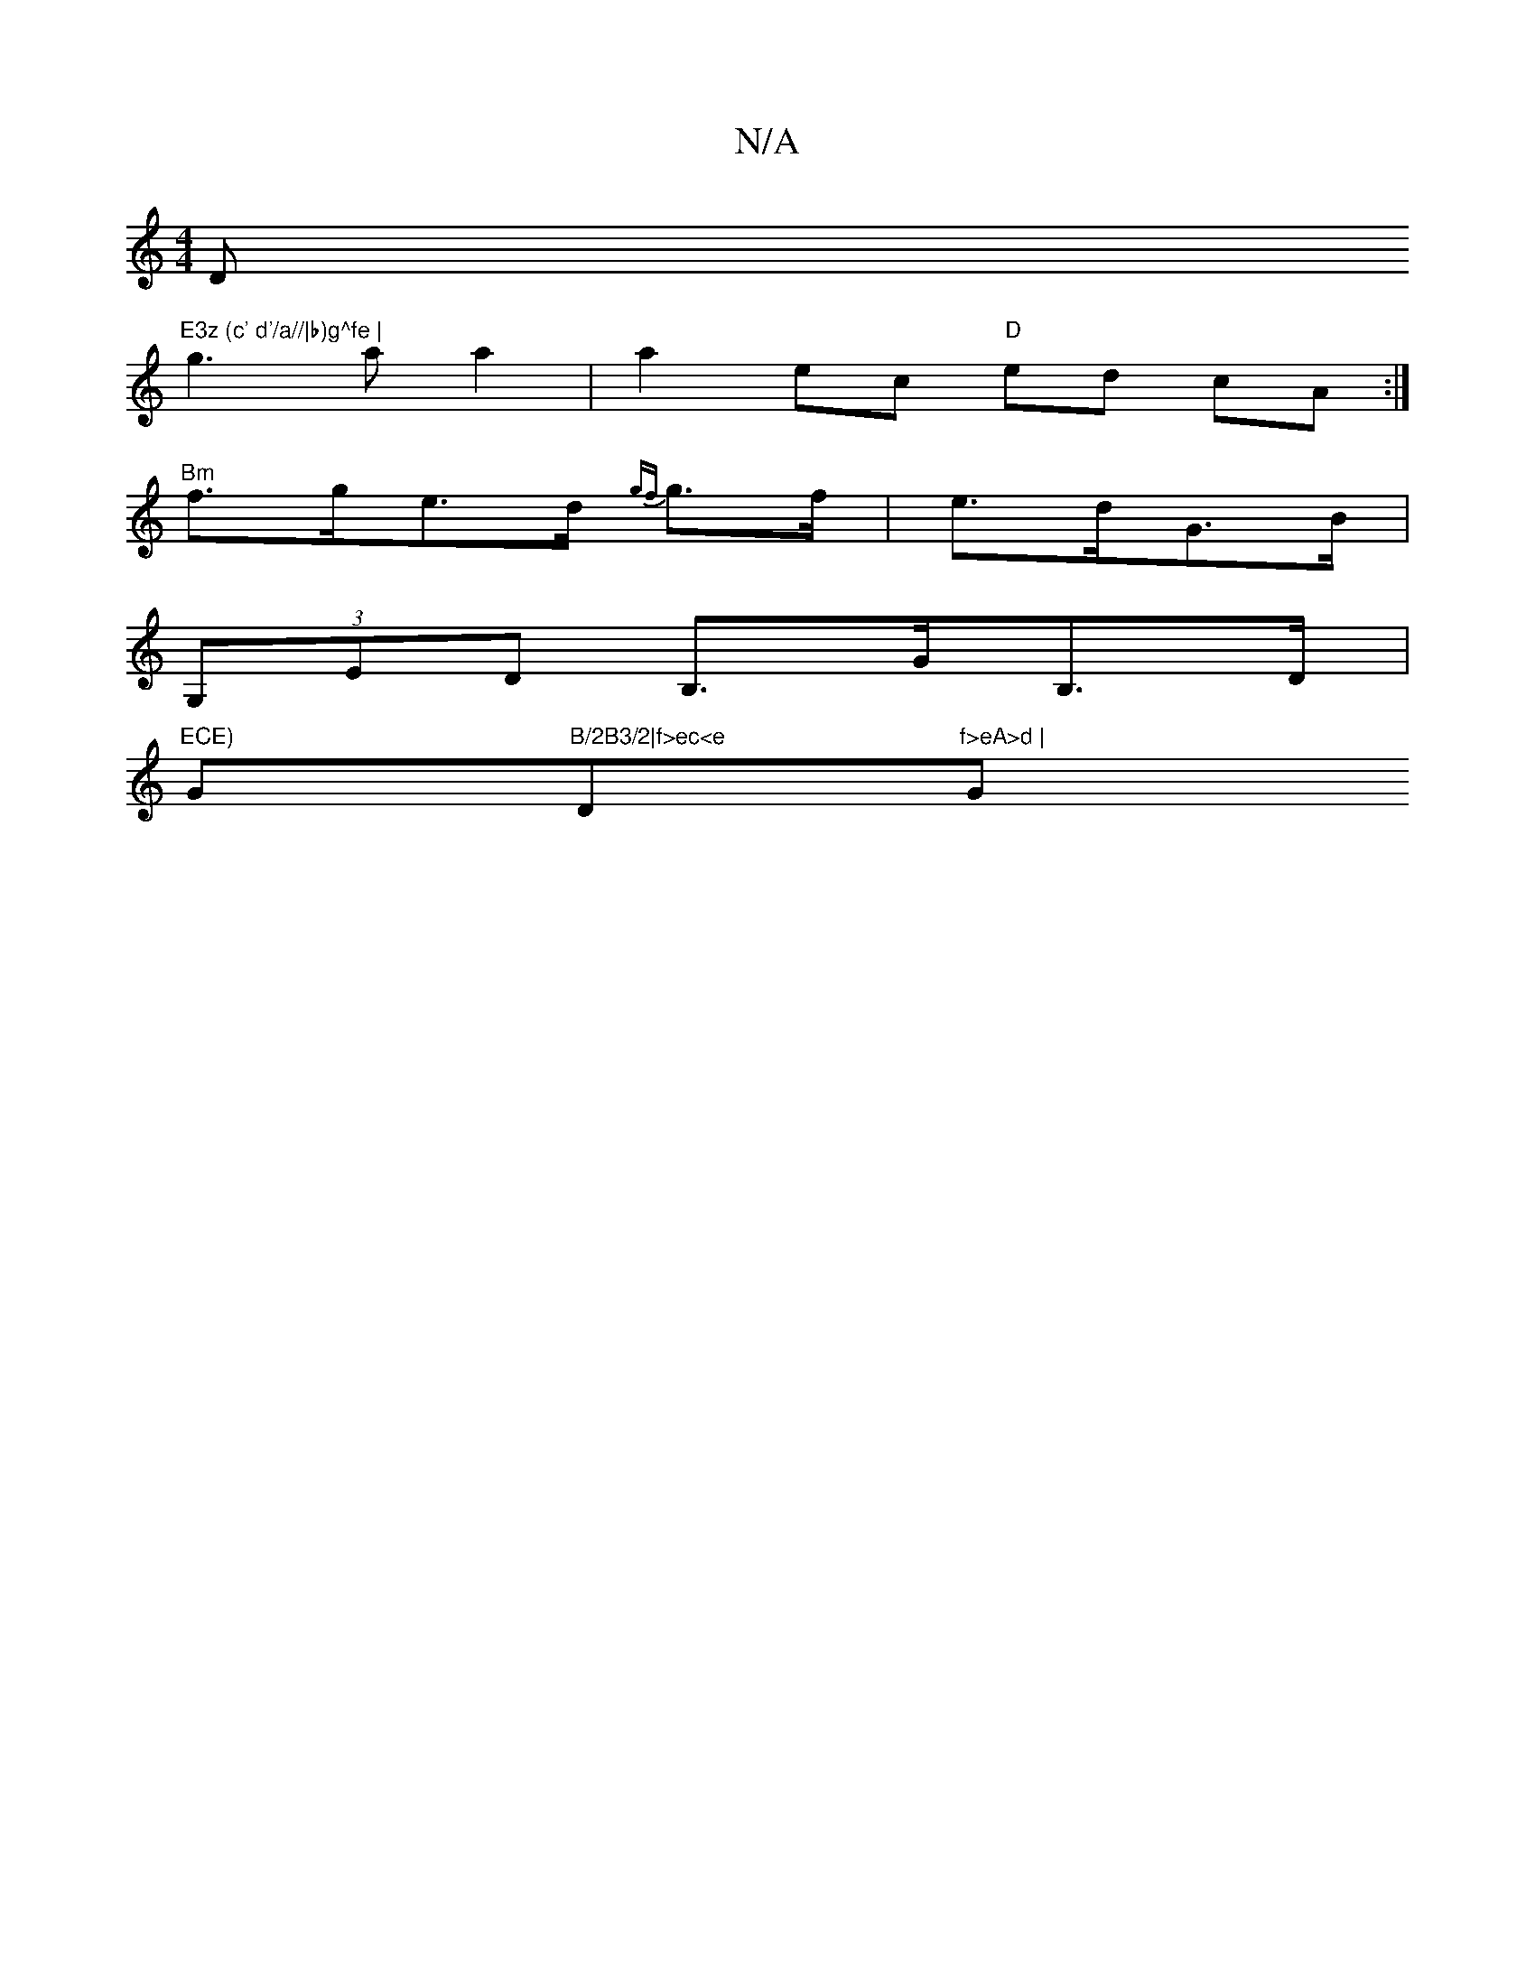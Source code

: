 X:1
T:N/A
M:4/4
R:N/A
K:Cmajor
D"E3z (c' d'/a//|b)g^fe |
g3 a a2 | a2 ec "D"ed cA :|
"Bm"f>ge>d {gf}g>f | e>dG>B |
(3G,ED B,>GB,>D |
"ECE)"Gm"B/2B3/2|f>ec<e "D"f>eA>d | "G"B<Bd>e (=f)agfedf|eg>g f<de>G | c>GA>B A>GE>G>A>B | HA2A4 (